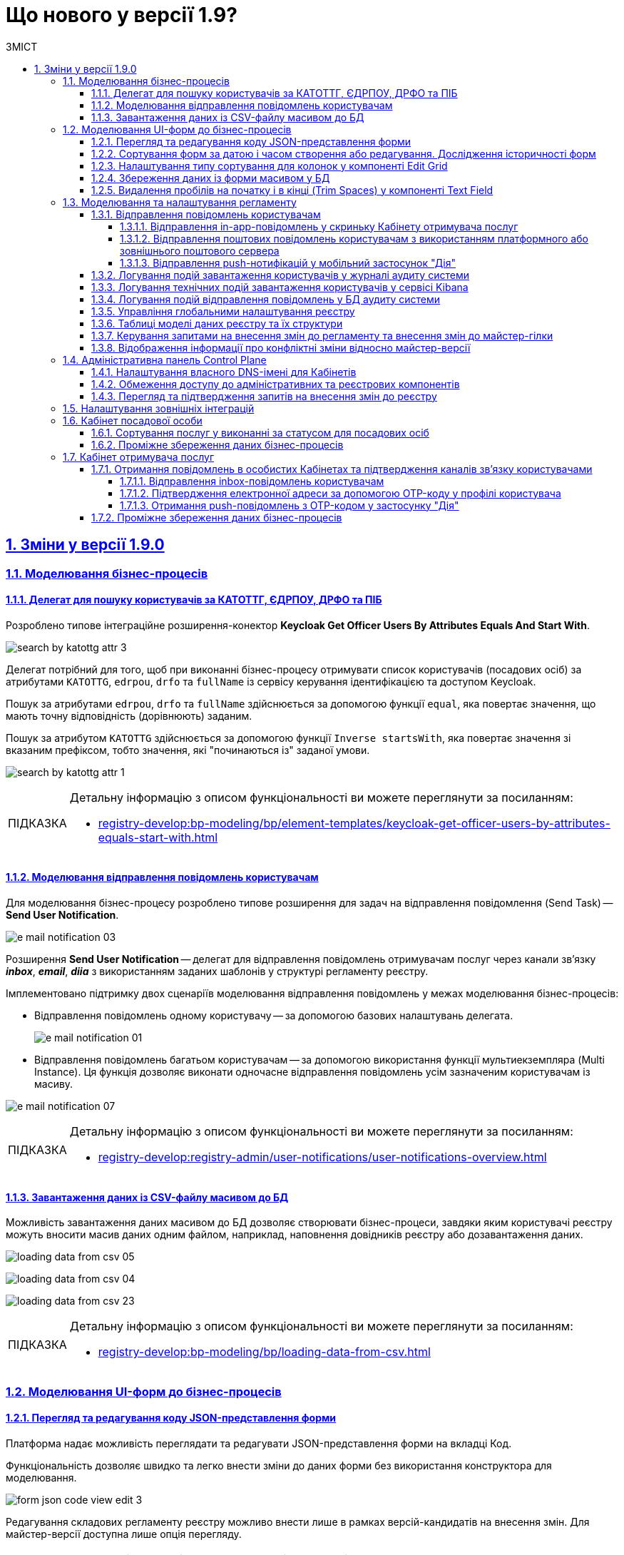 :toc-title: ЗМІСТ
:toc: auto
:toclevels: 5
:experimental:
:important-caption:     ВАЖЛИВО
:note-caption:          ПРИМІТКА
:tip-caption:           ПІДКАЗКА
:warning-caption:       ПОПЕРЕДЖЕННЯ
:caution-caption:       УВАГА
:example-caption:           Приклад
:figure-caption:            Зображення
:table-caption:             Таблиця
:appendix-caption:          Додаток
:sectnums:
:sectnumlevels: 5
:sectanchors:
:sectlinks:
:partnums:

= Що нового у версії 1.9?

== Зміни у версії 1.9.0

=== Моделювання бізнес-процесів

==== Делегат для пошуку користувачів за КАТОТТГ, ЄДРПОУ, ДРФО та ПІБ

Розроблено типове інтеграційне розширення-конектор *Keycloak Get Officer Users By Attributes Equals And Start With*.

image:registry-develop:bp-modeling/bp/element-temp/search-by-katottg-attr/search-by-katottg-attr-3.png[]

Делегат потрібний для того, щоб при виконанні бізнес-процесу отримувати список користувачів (посадових осіб) за атрибутами `KATOTTG`, `edrpou`, `drfo` та `fullName` із сервісу керування ідентифікацією та доступом Keycloak.

Пошук за атрибутами `edrpou`, `drfo` та `fullName` здійснюється за допомогою функції `equal`, яка повертає значення, що мають точну відповідність (дорівнюють) заданим.

Пошук за атрибутом `KATOTTG` здійснюється за допомогою функції `Inverse startsWith`, яка повертає значення зі вказаним префіксом, тобто значення, які "починаються із" заданої умови.

image:registry-develop:bp-modeling/bp/element-temp/search-by-katottg-attr/search-by-katottg-attr-1.png[]

[TIP]
====
Детальну інформацію з описом функціональності ви можете переглянути за посиланням:

* xref:registry-develop:bp-modeling/bp/element-templates/keycloak-get-officer-users-by-attributes-equals-start-with.adoc[]
====

==== Моделювання відправлення повідомлень користувачам

Для моделювання бізнес-процесу розроблено типове розширення для задач на відправлення повідомлення (Send Task) -- *Send User Notification*.

image:registry-develop:registry-admin/e-mail-notification/e-mail-notification-03.png[]

Розширення *Send User Notification* -- делегат для відправлення повідомлень отримувачам послуг через канали зв'язку *_inbox_*, *_email_*, *_diia_* з використанням заданих шаблонів у структурі регламенту реєстру.

Імплементовано підтримку двох сценаріїв моделювання відправлення повідомлень у межах моделювання бізнес-процесів:

* Відправлення повідомлень одному користувачу -- за допомогою базових налаштувань делегата.
+
image:registry-develop:registry-admin/e-mail-notification/e-mail-notification-01.png[]

* Відправлення повідомлень багатьом користувачам -- за допомогою
використання функції мультиекземпляра (Multi Instance). Ця функція дозволяє виконати одночасне відправлення повідомлень усім зазначеним користувачам із масиву.

image:registry-develop:registry-admin/e-mail-notification/e-mail-notification-07.png[]

[TIP]
====
Детальну інформацію з описом функціональності ви можете переглянути за посиланням:

* xref:registry-develop:registry-admin/user-notifications/user-notifications-overview.adoc[]
====

==== Завантаження даних із CSV-файлу масивом до БД

Можливість завантаження даних масивом до БД дозволяє створювати бізнес-процеси, завдяки яким користувачі реєстру можуть вносити масив даних одним файлом, наприклад, наповнення довідників реєстру або дозавантаження даних.

image:registry-develop:bp-modeling/bp/loading_data_from_csv/loading_data_from_csv-05.png[]

image:registry-develop:bp-modeling/bp/loading_data_from_csv/loading_data_from_csv-04.png[]

image:registry-develop:bp-modeling/bp/loading_data_from_csv/loading_data_from_csv-23.png[]

[TIP]
====
Детальну інформацію з описом функціональності ви можете переглянути за посиланням:

* xref:registry-develop:bp-modeling/bp/loading-data-from-csv.adoc[]
====

=== Моделювання UI-форм до бізнес-процесів

==== Перегляд та редагування коду JSON-представлення форми

Платформа надає можливість переглядати та редагувати JSON-представлення форми на вкладці [.underline]#Код#.

Функціональність дозволяє швидко та легко внести зміни до даних форми без використання конструктора для моделювання.

image:registry-develop:registry-admin/admin-portal/ui-forms/json-code/form-json-code-view-edit-3.png[]

Редагування складових регламенту реєстру можливо внести лише в рамках версій-кандидатів на внесення змін. Для майстер-версії доступна лише опція перегляду.

[TIP]
====
Детальну інформацію з описом функціональності ви можете переглянути за посиланням:

* xref:registry-develop:registry-admin/admin-portal/registry-modeling/ui-forms/json-code-view-edit.adoc[]
====

==== Сортування форм за датою і часом створення або редагування. Дослідження історичності форм

Платформа дозволяє відсортувати наявні форми за датою і часом створення або редагування у Кабінеті адміністратора регламентів. Такий тип сортування надає можливість сформувати висхідний, або низхідний список форм для зручності та покращення користувацького досвіду.

image::registry-develop:registry-admin/admin-portal/ui-forms/sorting/form-sorting-3.png[]

Після редагування форми, змінюється дата і час редагування, а форма підіймається уверх списку, якщо обрано низхідне сортування.

При застосуванні змін до майстер-версії, усі гілки-кандидати автоматично отримують оновлення, включно з датами редагування форм.

Такий підхід дозволяє розробникам регламенту працювати у різних гілках-кандидатах на внесення змін та досліджувати історичність форм.

[TIP]
====
Детальну інформацію з описом функціональності ви можете переглянути за посиланням:

* xref:registry-develop:registry-admin/admin-portal/registry-modeling/ui-forms/sorting-forms.adoc[]
====

==== Налаштування типу сортування для колонок у компоненті Edit Grid

При роботі з компонентом *Edit Grid* моделювальник може обирати тип сортування, який має застосовуватися для стовпців компонента.

Наразі можна сортувати значення _як числові_ (`Sort as number`, або _як текстові_ для компонентів, які є частиною сітки Edit Grid.

image:registry-develop:bp-modeling/forms/components/edit-grid/sort-as-number/edit-grid-sort-as-number-6.png[]
image:registry-develop:bp-modeling/forms/components/edit-grid/sort-as-number/edit-grid-sort-as-number-7.png[]

[TIP]
====
Детальну інформацію з описом функціональності ви можете переглянути за посиланням:

* xref:registry-develop:bp-modeling/forms/components/edit-grid.adoc[]
====

==== Збереження даних із форми масивом у БД

Завантажити дані масивом до фабрики даних можливо, якщо при моделюванні форми використати компонент *Edit Grid*.

Компонент *Edit Grid* дозволяє змоделювати записи з різних компонентів як єдиний масив і завантажити його до бази даних. Масив має відповідати структурі, визначеній моделлю даних.

image:registry-develop:bp-modeling/forms/components/edit-grid/submit-data-as-array/edit-grid-submit-data-as-array-2.png[]

[TIP]
====
Детальну інформацію з описом функціональності ви можете переглянути за посиланням:

* xref:registry-develop:bp-modeling/forms/components/edit-grid.adoc[]
====

==== Видалення пробілів на початку і в кінці (Trim Spaces) у компоненті Text Field

Ми покращили досвід моделювання UI-форм з використанням компонента Text Field. Додано підтримку функції *Trim Spaces*.

Функція `Trim Spaces` відпрацьовує таким чином, що коли користувач вносить у текстовому полі на формі значення, які містять пробіли на початку (перед текстом), або в кінці (після тексту), то при надсиланні запита з форми такі пробіли видаляються.

image::registry-develop:bp-modeling/forms/components/textfield/trim-spaces/text-field-trim-spaces-2.png[]

[TIP]
====
Детальну інформацію з описом функціональності ви можете переглянути за посиланням:

* xref:registry-develop:bp-modeling/forms/components/text-field.adoc[]
====

=== Моделювання та налаштування регламенту

==== Відправлення повідомлень користувачам

У цьому релізі додано функціональність відправлення електронних повідомлень громадянам із використанням різних каналів зв'язку, а саме:

* [*] *_inbox_* -- відправлення _in-app_-повідомлень у скриньку _Кабінету отримувача послуг_.
* [*] *_email_* -- відправлення поштових повідомлень користувачам з використанням _платформного_ або _зовнішнього_ поштового сервера.
* [*] *_diia_* -- відправлення _push_-нотифікацій у мобільний застосунок "Дія".

Налаштування шаблонів відбувається в регламенті реєстру, у директорії *_notifications_*.

Користувач (отримувач послуг) може дозволити отримання повідомлень, тобто верифікувати відповідний канал зв'язку у профілі Кабінету.

===== Відправлення in-app-повідомлень у скриньку Кабінету отримувача послуг

Для можливості надсилати текстові повідомлення до скриньки користувача у Кабінеті отримувача послуг, розширено можливості моделювання регламенту. Адміністратор регламенту може змоделювати відповідний шаблон для каналу зв'язку _inbox_ та додати його в структуру регламенту реєстру.

image::tech:lowcode/notifications/inbox/inbox-portal-view.png[inbox-portal-view, 300]

Репозиторій розгортання регламенту registry-regulations розширено базовою директорією inbox/business-process-notification-template. Ця директорія містить файли шаблону in-app-повідомлень, які користувач може отримувати через канал зв’язку inbox в особистому кабінеті.

Адміністратор регламенту може змоделювати та додати будь-яку кількість шаблонів до структури регламенту, залежно від бізнес-потреб.

Типовий шаблон in-app-повідомлень має наступну структуру: ::

[plantuml, in-app-notification-structure, svg]
----
@startsalt
{
{T
+ <&folder> registry-regulations
++ ...
++ <&folder> notifications
+++ <&folder> inbox
++++ <&folder> <b><template-directory></b>
+++++ <&file> notification.ftl
+++++ <&file> notification.yml
++++ ...
}
}
@endsalt
----

[TIP]
====
Детальну інформацію з описом функціональності ви можете переглянути за посиланням:

* xref:registry-develop:registry-admin/user-notifications/inbox/inbox-overview.adoc[]
====

===== Відправлення поштових повідомлень користувачам з використанням платформного або зовнішнього поштового сервера

Реалізовано підтримку відправлення електронних повідомлень з використанням SMTP-протоколу для комунікації через канал зв'язку `email` за допомогою внутрішнього (платформного) або зовнішнього поштового сервера.

image::tech:lowcode/notifications/email/email-notification.png[email-notification, 450]

Базовий репозиторій розгортання регламенту registry-regulations розширено директорією channel-confirmation, яка містить шаблон поштового повідомлення із плейсхолдером для OTP-коду, що генеруватиметься системою та надсилатиметься громадянам за вказаною адресою електронної пошти.

Шаблон повідомлення створюються у розмітці HTML за допомогою технології шаблонізації Apache FreeMarker (розширення файлів .ftlh та .ftl для HTML та текстових документів відповідно).

Типовий шаблон поштового повідомлення має наступну структуру:

[plantuml, email-notification-structure, svg]
----
@startsalt
{
{T
+ <&folder> registry-regulations
++ ...
++ <&folder> notifications
+++ <&folder> email
++++ <&folder> <b>channel-confirmation</b>
+++++ <&folder> css
++++++ <&file> style.css
+++++ <&folder> image
++++++ <&file> image.jpg
++++++ <&file> ...
+++++ <&file> notification.ftlh
+++++ <&file> notification.yml
++++ ...
}
}
@endsalt
----

[TIP]
====
Детальну інформацію з описом функціональності ви можете переглянути за посиланням:

* xref:registry-develop:registry-admin/user-notifications/email/email-overview.adoc[]
====

===== Відправлення push-нотифікацій у мобільний застосунок "Дія"

Реалізовано можливість надсилати повідомлення користувачам Кабінету отримувача послуг у їх мобільні застосунки "Дія".

image::tech:lowcode/notifications/diia/diia-notification.jpg[diia-notification, 200]

Базовий репозиторій розгортання регламенту registry-regulations розширено директорією channel-confirmation, яка містить шаблон push-повідомлення із плейсхолдером для OTP-коду, що генеруватиметься системою та надсилатиметься громадянам у мобільний додаток "Дія".

Типовий шаблон для підтвердження каналу зв'язку "Дія" має наступну структуру: ::

[plantuml, diia-notification-structure, svg]
----
@startsalt
{
{T
+ <&folder> registry-regulations
++ ...
++ <&folder> notifications
+++ <&folder> diia
++++ <&folder> <b>channel-confirmation</b>
+++++ <&file> notification.diia
+++++ <&file> notification.yml
++++ ...
}
}
@endsalt
----

[TIP]
====
Детальну інформацію з описом функціональності ви можете переглянути за посиланням:

* xref:registry-develop:registry-admin/user-notifications/diia/diia-overview.adoc[]
====

==== Логування подій завантаження користувачів у журналі аудиту системи

Реалізовано логування подій завантаження користувачів у журналі аудиту системи. Змодельовано "Журнал управління користувачами".

Адміністратор безпеки (з відповідним правом доступу) має можливість переглянути в Redash "Журнал управління користувачами", наприклад, з метою проведення аудиту надання доступу користувачам.

Кожен користувач, якого було створено через імпорт файлом, відображається окремим рядком з зазначеним набором додаткових параметрів.

image:registry-develop:registry-admin/import-users(officer)/import-users(officer)-12.png[]

[TIP]
====
Детальну інформацію з описом функціональності ви можете переглянути за посиланням:

* xref:registry-develop:registry-admin/create-users/import-users-officer.adoc[]
====

==== Логування технічних подій завантаження користувачів у сервісі Kibana

Імплементовано логування технічних подій завантаження користувачів у сервісі Kibana.

Модуль перевіряє увесь файл і пише всі знайдені проблеми в сховище технічних логів `Kibana`. У логах фіксується інформація про кожен запис, пропущений при створенні, із зазначеною причиною пропуску, а успішно відпрацьовані порядково не фіксуються (показується лише загальна кількість успішних). Також присвоюється унікальний ідентифікатор користувача в Keycloak (Username), який дублюється.

image:registry-develop:registry-admin/import-users(officer)/import-users(officer)-08.png[]

[TIP]
====
Детальну інформацію з описом функціональності ви можете переглянути за посиланням:

* xref:registry-develop:registry-admin/create-users/import-users-officer.adoc[]
====

==== Логування подій відправлення повідомлень у БД аудиту системи

Реалізовано логування подій відправлення повідомлень у базі даних аудиту системи.

Події успішного, або неуспішного відправлення повідомлень користувачу через канали зв'язку *_inbox_*, *_email_* та *_diia_* логуються в журналі аудиту та зберігаються у базі даних `audit`.

[TIP]
====
Детальну інформацію з описом функціональності ви можете переглянути за посиланням:

* xref:registry-develop:registry-admin/user-notifications/email/e-mail-notification.adoc#audit-log[Логування відправлення повідомлень у журналі аудиту]
====

==== Управління глобальними налаштування реєстру

Платформа надає можливість керувати глобальними налаштуваннями реєстру в інтерфейсі порталу адміністратора регламенту.

image:registry-develop:registry-admin/admin-portal/global-settings/registry-global-settings-1.png[]

Наразі адміністратор регламенту може налаштувати такі параметри: ::

* Поштова адреса служби підтримки
* Повна назва реєстру
* Скорочена назва реєстру
* Тема інтерфейсу

Надалі перелік налаштувань буде розширено.

Редагування складових регламенту реєстру можливо внести лише в рамках версій-кандидатів на внесення змін. Для майстер-версії доступна лише опція перегляду.

[TIP]
====
Детальну інформацію з описом функціональності ви можете переглянути за посиланням:

* xref:registry-develop:registry-admin/admin-portal/registry-modeling/registry-global-settings.adoc[]
====

==== Таблиці моделі даних реєстру та їх структури

У цьому релізі ми імплементували можливість працювати із таблицями бази даних реєстру у режимі перегляду (read-only).

image:registry-develop:registry-admin/admin-portal/tables-data-structures/tables-data-structures-1.png[]

Адміністратор регламенту може виконати пошук таблиці за назвою (латиницею), сортувати таблиці за назвою, історичністю, суб'єктністю та описом, а також досліджувати їх структуру відповідно до моделі даних.

image:registry-develop:registry-admin/admin-portal/tables-data-structures/tables-data-structures-4.png[]

[TIP]
====
Детальну інформацію з описом функціональності ви можете переглянути за посиланням:

* xref:registry-develop:registry-admin/admin-portal/registry-modeling/tables-data-structures.adoc[]
====

==== Керування запитами на внесення змін до регламенту та внесення змін до майстер-гілки

Реалізовано можливість керувати запитами на внесення змін до регламенту реєстру. Адміністратор може:

* Створювати нові версії/гілки-кандидати:
+
image:registry-develop:registry-admin/admin-portal/new-admin-portal-3.png[]
* Перемикатися між версіями-кандидатами:
+
image:registry-develop:registry-admin/admin-portal/new-admin-portal-5.png[]

* Вносити зміни до певних версій-кандидатів та бачити перелік внесених змін:
+
image:registry-develop:registry-admin/admin-portal/new-admin-portal-9.png[]

* Отримувати оновлення та застосовувати зміни до майстер-версії:
+
image:registry-develop:registry-admin/admin-portal/new-admin-portal-10.png[]
+
image:registry-develop:registry-admin/admin-portal/new-admin-portal-11.png[]

[TIP]
====
Детальну інформацію з описом функціональності ви можете переглянути за посиланням:

* xref:registry-develop:registry-admin/admin-portal/version-control/version-control-overview.adoc[]
====

==== Відображення інформації про конфліктні зміни відносно майстер-версії

Адміністратор тепер має можливість переглядати інформацію щодо конфліктних змін у різних гілках (версіях-кандидатах) розробки регламенту.

Конфлікт злиття -- це подія, яка виникає, коли система (Git) не може автоматично вирішити відмінності в коді між двома версіями змін.

image:registry-develop:registry-admin/admin-portal/new-admin-portal-8.png[]

[TIP]
====
Детальну інформацію з описом функціональності ви можете переглянути за посиланням:

* xref:registry-develop:registry-admin/admin-portal/version-control/overview-new-change-request.adoc[]
====

=== Адміністративна панель Control Plane

==== Налаштування власного DNS-імені для Кабінетів

У цьому релізі ми розробили зручний інтерфейс, який дозволяє налаштовувати власні *DNS*-імена для публічних Кабінетів отримувача послуг та посадової особи. Адміністратор може зробити це в  адміністративній панелі керування платформою та реєстрами *Control Plane*.

При редагуванні реєстру адміністратор легко може завантажити файл SSL-сертифіката для власного імені у реєстрових кабінетах.

image:release-notes:wn-1-9-0/wn-1-9-0-custom-dns.png[]

Інтерфейс адміністрування розділяє отриманий сертифікат на CA-сертифікат (_Certificate Authority_) і ключ, зберігає їх в центральному сховищі секретів HashiCorp Vault та додає отримані DNS-імена до налаштувань реєстру _values.yaml_.

[TIP]
====
Детальну інформацію з описом функціональності ви можете переглянути за посиланням:

* xref:admin:registry-management/control-plane-custom-dns.adoc[]
====

==== Обмеження доступу до адміністративних та реєстрових компонентів

Ми імплементували можливість обмежувати доступ до компонентів, що використовуються на Платформі, за допомогою правил безкласової маршрутизації.

Адміністратор має можливість задавати список IP-адрес та підмереж окремо для Кабінетів посадової особи та отримувача послуг, окремо для адміністративних компонентів реєстру, а також для платформних та інфраструктурних компонентів.

image:release-notes:wn-1-9-0/wn-1-9-0-cidr.png[]

[TIP]
====
Детальну інформацію з описом функціональності ви можете переглянути за посиланням:

* xref:admin:registry-management/control-plane-cidr-access-endpoints.adoc[]
====

==== Перегляд та підтвердження запитів на внесення змін до реєстру

Віднині адміністративна панель Control Plane дозволяє переглядати та підтверджувати запити на внесення змін до конфігурації реєстру в Gerrit, тобто виконувати `git merge` до репозиторію, не виходячи за межі Control Plane.

Запропоновані зміни вносяться до конфігурації файлу _deploy-templates/values.yaml_.

image:admin:registry-management/cp-submit-mr/cp-submit-mr-2.png[]

image:admin:registry-management/cp-submit-mr/cp-submit-mr-3.png[]

[TIP]
====
Детальну інформацію з описом функціональності ви можете переглянути за посиланням:

* xref:admin:registry-management/control-plane-submit-mr.adoc[]
====

=== Налаштування зовнішніх інтеграцій

З метою покращення безпекових характеристик платформи, авторизаційний токен для налаштування інтеграції з ЄДР та зовнішніми системами перенесено до OpenShift.

Тепер у конфігураційному файлі _bp-trembita/configuration.yml_ не потрібно вказувати авторизаційний токен. Достатньо вказати ключ секрету та його значення у розділах `trembita-exchange-gateway` та `external-systems`. Наприклад:

----
secret-name: 'trembita-registries-secrets'
----

image:release-notes:wn-1-9-0/wn-1-9-0-secret-name-1.png[]

image:release-notes:wn-1-9-0/wn-1-9-0-secret-name-2.png[]

[TIP]
====
Детальніше про налаштування зовнішніх інтеграцій ви можете переглянути за посиланням:

* xref:registry-develop:registry-admin/external-integration/api-call/trembita/external-services-connection-config.adoc[]
====

=== Кабінет посадової особи

==== Сортування послуг у виконанні за статусом для посадових осіб

Тепер посадові особи можуть сортувати послуги у виконанні за статусом в особистому Кабінеті.

image:wn-1-9-0/wn-1-9-0-officer-sorting-bp-status.png[]

==== Проміжне збереження даних бізнес-процесів

Реалізовано функціональність проміжного збереження даних на формі з можливістю повернутися до виконання бізнес-процесу, в якому збережено внесені дані.

image::release-notes:wn-1-9-0/wn-1-9-0-officer-citizen-interim-data-storage.png[]

=== Кабінет отримувача послуг

==== Отримання повідомлень в особистих Кабінетах та підтвердження каналів зв'язку користувачами

Платформа дозволяє налаштовувати та підтверджувати відправлення повідомлень у Кабінеті отримувача послуг через канали зв'язку `inbox`, `email` та `diia`.

===== Відправлення inbox-повідомлень користувачам

Реалізовано функціональність відправлення inbox-повідомлень користувачам у Кабінеті отримувача послуг. Для того, щоб налаштувати відправлення повідомлень, необхідно пройти один з доступних бізнес-процесів.

image::user:citizen-inbox/inbox-notification-5.png[]

[TIP]
====
Детальніше про налаштування функціональності ви можете переглянути за посиланням:

* xref:user:citizen/user-notifications/inbox-notifications.adoc[]
====

===== Підтвердження електронної адреси за допомогою OTP-коду у профілі користувача

Реалізовано функціональність відправлення повідомлень з OTP-кодом на електронну пошту користувачам, а також підтвердження електронної пошти у профілі Кабінету отримувача послуг.

image::user:citizen-email-otp/email-otp-6.png[]

image::tech:lowcode/notifications/email/email-notification.png[email-notification, 450]

[TIP]
====
Детальніше про налаштування функціональності ви можете переглянути за посиланням:

* xref:user:citizen/user-notifications/email-otp.adoc[]
====

===== Отримання push-повідомлень з OTP-кодом у застосунку "Дія"

Реалізовано функціональність отримання push-повідомлень з OTP-кодом у мобільному застосунку "Дія", а також підтвердження каналу зв'язку `Дія` у профілі Кабінету отримувача послуг.

image::user:citizen-diia-push-otp/diia-push-otp-2.png[]

image::user:citizen-diia-push-otp/diia-push-otp-10.png[]

[TIP]
====
Детальніше про налаштування функціональності ви можете переглянути за посиланням:

* xref:user:citizen/user-notifications/diia-push-otp.adoc[]
====

==== Проміжне збереження даних бізнес-процесів

Реалізовано функціональність проміжного збереження даних на формі з можливістю повернутися до виконання бізнес-процесу, в якому збережено внесені дані.

image::release-notes:wn-1-9-0/wn-1-9-0-officer-citizen-interim-data-storage.png[]



